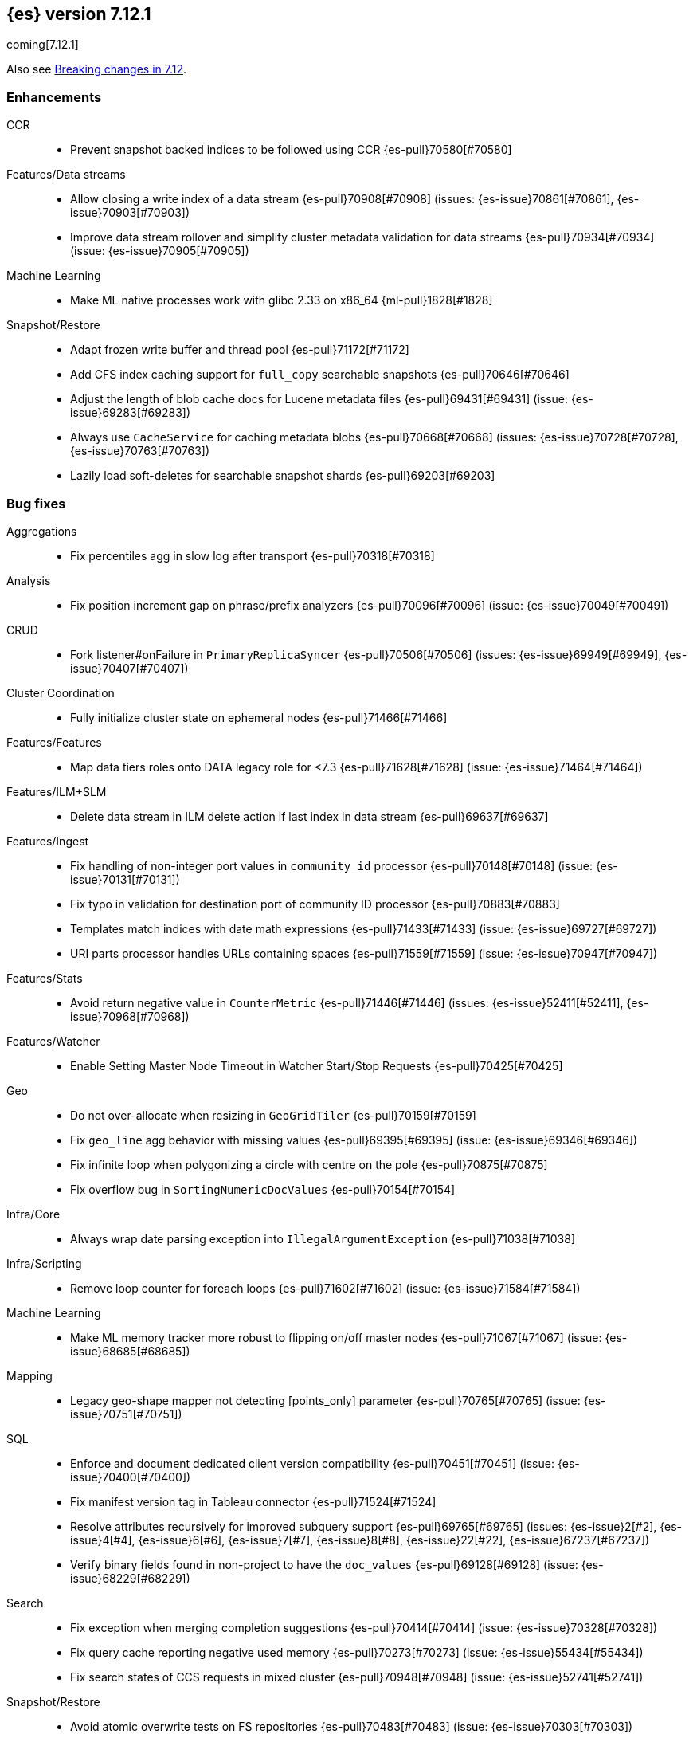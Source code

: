 [[release-notes-7.12.1]]
== {es} version 7.12.1

coming[7.12.1]

Also see <<breaking-changes-7.12,Breaking changes in 7.12>>.

[[enhancement-7.12.1]]
[float]
=== Enhancements

CCR::
* Prevent snapshot backed indices to be followed using CCR {es-pull}70580[#70580]

Features/Data streams::
* Allow closing a write index of a data stream {es-pull}70908[#70908] (issues: {es-issue}70861[#70861], {es-issue}70903[#70903])
* Improve data stream rollover and simplify cluster metadata validation for data streams {es-pull}70934[#70934] (issue: {es-issue}70905[#70905])

Machine Learning::
* Make ML native processes work with glibc 2.33 on x86_64 {ml-pull}1828[#1828]

Snapshot/Restore::
* Adapt frozen write buffer and thread pool {es-pull}71172[#71172]
* Add CFS index caching support for `full_copy` searchable snapshots {es-pull}70646[#70646]
* Adjust the length of blob cache docs for Lucene metadata files {es-pull}69431[#69431] (issue: {es-issue}69283[#69283])
* Always use `CacheService` for caching metadata blobs {es-pull}70668[#70668] (issues: {es-issue}70728[#70728], {es-issue}70763[#70763])
* Lazily load soft-deletes for searchable snapshot shards {es-pull}69203[#69203]



[[bug-7.12.1]]
[float]
=== Bug fixes

Aggregations::
* Fix percentiles agg in slow log after transport {es-pull}70318[#70318]

Analysis::
* Fix position increment gap on phrase/prefix analyzers {es-pull}70096[#70096] (issue: {es-issue}70049[#70049])

CRUD::
* Fork listener#onFailure in `PrimaryReplicaSyncer` {es-pull}70506[#70506] (issues: {es-issue}69949[#69949], {es-issue}70407[#70407])

Cluster Coordination::
* Fully initialize cluster state on ephemeral nodes {es-pull}71466[#71466]

Features/Features::
* Map data tiers roles onto DATA legacy role for <7.3 {es-pull}71628[#71628] (issue: {es-issue}71464[#71464])

Features/ILM+SLM::
* Delete data stream in ILM delete action if last index in data stream {es-pull}69637[#69637]

Features/Ingest::
* Fix handling of non-integer port values in `community_id` processor {es-pull}70148[#70148] (issue: {es-issue}70131[#70131])
* Fix typo in validation for destination port of community ID processor {es-pull}70883[#70883]
* Templates match indices with date math expressions {es-pull}71433[#71433] (issue: {es-issue}69727[#69727])
* URI parts processor handles URLs containing spaces {es-pull}71559[#71559] (issue: {es-issue}70947[#70947])

Features/Stats::
* Avoid return negative value in `CounterMetric` {es-pull}71446[#71446] (issues: {es-issue}52411[#52411], {es-issue}70968[#70968])

Features/Watcher::
* Enable Setting Master Node Timeout in Watcher Start/Stop Requests {es-pull}70425[#70425]

Geo::
* Do not over-allocate when resizing in `GeoGridTiler` {es-pull}70159[#70159]
* Fix `geo_line` agg behavior with missing values {es-pull}69395[#69395] (issue: {es-issue}69346[#69346])
* Fix infinite loop when polygonizing a circle with centre on the pole {es-pull}70875[#70875]
* Fix overflow bug in `SortingNumericDocValues` {es-pull}70154[#70154]

Infra/Core::
* Always wrap date parsing exception into `IllegalArgumentException` {es-pull}71038[#71038]

Infra/Scripting::
* Remove loop counter for foreach loops {es-pull}71602[#71602] (issue: {es-issue}71584[#71584])

Machine Learning::
* Make ML memory tracker more robust to flipping on/off master nodes {es-pull}71067[#71067] (issue: {es-issue}68685[#68685])

Mapping::
* Legacy geo-shape mapper not detecting [points_only] parameter {es-pull}70765[#70765] (issue: {es-issue}70751[#70751])

SQL::
* Enforce and document dedicated client version compatibility {es-pull}70451[#70451] (issue: {es-issue}70400[#70400])
* Fix manifest version tag in Tableau connector {es-pull}71524[#71524]
* Resolve attributes recursively for improved subquery support {es-pull}69765[#69765] (issues: {es-issue}2[#2], {es-issue}4[#4], {es-issue}6[#6], {es-issue}7[#7], {es-issue}8[#8], {es-issue}22[#22], {es-issue}67237[#67237])
* Verify binary fields found in non-project to have the `doc_values` {es-pull}69128[#69128] (issue: {es-issue}68229[#68229])

Search::
* Fix exception when merging completion suggestions {es-pull}70414[#70414] (issue: {es-issue}70328[#70328])
* Fix query cache reporting negative used memory {es-pull}70273[#70273] (issue: {es-issue}55434[#55434])
* Fix search states of CCS requests in mixed cluster {es-pull}70948[#70948] (issue: {es-issue}52741[#52741])

Snapshot/Restore::
* Avoid atomic overwrite tests on FS repositories {es-pull}70483[#70483] (issue: {es-issue}70303[#70303])
* Drop alloc filters on mount of searchable snapshot {es-pull}70007[#70007] (issue: {es-issue}69759[#69759])
* Fix Source Only Snapshot Permanently Broken on Broken `_snapshot` Directory {es-pull}71459[#71459]
* Fix `isDedicatedVotingOnlyNode` {es-pull}71358[#71358] (issue: {es-issue}71352[#71352])
* Fix human readable xcontent for snapshots in progress and deletion {es-pull}70256[#70256]
* Fix wrongly computed offset in checksum {es-pull}69441[#69441] (issues: {es-issue}69415[#69415], {es-issue}69437[#69437])
* Only allocate partial shards to nodes with cache {es-pull}69904[#69904]
* Optimized read footer checksum from `FileInfo` {es-pull}69415[#69415]
* Reduce Memory Use of Parallel Azure Blob Deletes {es-pull}71330[#71330] (issue: {es-issue}71267[#71267])
* Stop Blocking Snapshot Deletes Due to Concurrency Limits {es-pull}71050[#71050]


[[release-notes-7.12.0]]
== {es} version 7.12.0

Also see <<breaking-changes-7.12,Breaking changes in 7.12>>.

[discrete]
[[security-updates-7.12.0]]
=== Security updates

* A document disclosure flaw was found in the {es} suggester and
profile API when Document and Field Level Security are enabled.
The suggester and profile API are normally disabled for an index when document
level security is enabled on the index. Certain queries are able to enable the
profiler and suggester which could lead to disclosing the existence of documents
and fields the attacker should not be able to view.
All versions of {es} before 6.8.15 and 7.11.2 are affected by this flaw.
You must upgrade to 6.8.15 or 7.11.2 to obtain the fix.
https://cve.mitre.org/cgi-bin/cvename.cgi?name=CVE-2021-22137[CVE-2021-22137]


[[breaking-7.12.0]]
[float]
=== Breaking changes

Mapping::
* Returning nested data in fields API {es-pull}67432[#67432] (issue: {es-issue}63709[#63709])

Query Languages::
* Fields API implementation in QL {es-pull}68802[#68802] (issue: {es-issue}67727[#67727])

SQL::
* Test and fix the NULL handling of the string functions {es-pull}68379[#68379] (issue: {es-issue}58907[#58907])



[[breaking-java-7.12.0]]
[float]
=== Breaking Java changes

Features/Java High Level REST Client::
* Move find file structure finder in REST High Level client to its new endpoint and plugin {es-pull}67290[#67290]



[[deprecation-7.12.0]]
[float]
=== Deprecations

Distributed::
* Warn of change of default of `wait_for_active_shards` {es-pull}67527[#67527] (issues: {es-issue}66419[#66419], {es-issue}67158[#67158], {es-issue}67246[#67246], {es-issue}67498[#67498])

Infra/Core::
* Add deprecation warning for removed `strict_duplicate_detection` setting {es-pull}63500[#63500] (issues: {es-issue}34588[#34588], {es-issue}60222[#60222])

Geo::
* Deprecate `GeoPolygon` query in favour of `GeoShape` query {es-pull}64227[#64227] (issue: {es-issue}48928[#48928])

Machine Learning::
* Add deprecation check for job model snapshots that need upgrade {es-pull}66062[#66062] (issue: {es-issue}64154[#64154])

Security::
* Deprecate the `id` field for the `InvalidateApiKey` API {es-pull}66317[#66317] (issue: {es-issue}63224[#63224])



[[feature-7.12.0]]
[float]
=== New features

Authorization::
* Add a cluster privilege to cancel tasks and delete async searches {es-pull}68679[#68679] (issue: {es-issue}67965[#67965])

EQL::
* Introduce ~ grammar for case-insensitive functions {es-pull}67869[#67869] (issue: {es-issue}67868[#67868])
* Introduce `like` and `regex` keywords {es-pull}68791[#68791] (issue: {es-issue}68639[#68639])

Features/ILM+SLM::
* Add support for partial searchable snapshots to ILM {es-pull}68714[#68714] (issues: {es-issue}68509[#68509], {es-issue}68605[#68605])
* Add the frozen tier node role and ILM phase {es-pull}68605[#68605] (issue: {es-issue}60848[#60848])
* Support `max_single_primary_size` in resize action and expose in ILM {es-pull}67705[#67705] (issue: {es-issue}65714[#65714])

Features/Ingest::
* Fingerprint ingest processor {es-pull}68415[#68415] (issue: {es-issue}53578[#53578])
* Network `community_id` processor for ingest pipelines {es-pull}66534[#66534] (issue: {es-issue}55685[#55685])
* Network direction processor {es-pull}66644[#66644]

Query Languages::
* Implement support for `date_nanos` {es} field type {es-pull}67666[#67666] (issue: {es-issue}38562[#38562])

SQL::
* Implement `TO_CHAR()` function {es-pull}66486[#66486] (issue: {es-issue}54964[#54964])

Search::
* Add minimum compatibility version to `SearchRequest` {es-pull}65896[#65896] (issue: {es-issue}63304[#63304])
* Sort field tiebreaker for point in time (PIT) readers {es-pull}66093[#66093] (issue: {es-issue}56828[#56828])

Snapshot/Restore::
* Add partial searchable snapshot support for a frozen tier {es-pull}68509[#68509]



[[enhancement-7.12.0]]
[float]
=== Enhancements

Aggregations::
* Add `multi_terms` aggs {es-pull}67597[#67597] (issue: {es-issue}65623[#65623])
* Lower contention on requests with many aggs {es-pull}66895[#66895] (issue: {es-issue}58647[#58647])

Allocation::
* Drop `gateway.recover_after_nodes` from default conf {es-pull}68000[#68000] (issue: {es-issue}53646[#53646])
* Make `InternalClusterInfoService` async {es-pull}66993[#66993]

Authentication::
* Add grant-api-key to HLRC {es-pull}68190[#68190]

Authorization::
* Add more context to cluster access denied messages {es-pull}66900[#66900] (issues: {es-issue}42166[#42166], {es-issue}60357[#60357])
* Add more context to index access denied errors {es-pull}60357[#60357] (issue: {es-issue}42166[#42166])
* Allow Kibana to create Fleet Server indices {es-pull}68152[#68152]
* Phase 2 support for operator privileges: Cluster settings {es-pull}66684[#66684]
* `view_index_metadata` and `manage` privs now grant access to field capabilities {es-pull}67392[#67392] (issue: {es-issue}66867[#66867])

Cluster Coordination::
* Clarify message emitted on cluster UUID mismatch {es-pull}66915[#66915]
* Extend default probe connect/handshake timeouts {es-pull}68059[#68059] (issue: {es-issue}42636[#42636])
* Skip cluster state serialization to closed channel {es-pull}67413[#67413]

EQL::
* Add `result_position` to correctness test {es-pull}66761[#66761]
* Introduce EQL search status API {es-pull}68065[#68065] (issue: {es-issue}66955[#66955])

Engine::
* Assign id to searcher using ids of segments {es-pull}66668[#66668] (issue: {es-issue}63963[#63963])
* Use merging fieldsreader when restoring versionmap during recovery {es-pull}66944[#66944]

Features/ILM+SLM::
* Make the rest of the forcemerge action steps retryable {es-pull}66352[#66352] (issue: {es-issue}48183[#48183])
* Make the unfollow action and CCR related steps retryable {es-pull}66356[#66356] (issue: {es-issue}48183[#48183])
* Skip unfollow action if the index is not a follower {es-pull}68690[#68690]

Features/Indices APIs::
* Add `max_single_primary_size` as a condition for the rollover index API {es-pull}67842[#67842] (issue: {es-issue}63026[#63026])
* Make template conflict warning deterministic {es-pull}67066[#67066] (issue: {es-issue}66820[#66820])

Features/Ingest::
* Configurable MIME type for mustache template encoding on set processor {es-pull}65314[#65314] (issue: {es-issue}65115[#65115])

Features/Java High Level REST Client::
* Added support for passing http query parameters {es-pull}67802[#67802] (issue: {es-issue}53846[#53846])

Features/Java Low Level REST Client::
* Add client metadata header on `RestClient` requests {es-pull}66303[#66303] (issue: {es-issue}66189[#66189])

Features/Stats::
* Add processor architectures to cluster stats {es-pull}68264[#68264]
* Make `GET _cluster/stats` cancellable {es-pull}68676[#68676] (issue: {es-issue}55550[#55550])

Geo::
* Add support for Spatial Relationships to `geo_point` field {es-pull}67631[#67631] (issue: {es-issue}52382[#52382])
* Implement `IndexOrDocValuesQuery` for `geo_shape` field {es-pull}64688[#64688]

Highlighting::
* Add query param to limit highlighting to specified length {es-pull}67325[#67325] (issue: {es-issue}52155[#52155])

Infra/Core::
* Clarify bootstrap check failure messages {es-pull}67501[#67501]
* Introduce "Feature States" for managing snapshots of system indices {es-pull}63513[#63513] (issue: {es-issue}61657[#61657])

Infra/Logging::
* Align JSON logs better with ECS {es-pull}67266[#67266]
* Introduce deprecation categories {es-pull}67443[#67443] (issues: {es-issue}64824[#64824], {es-issue}67266[#67266])

Infra/Plugins::
* Notify users to restart Elasticsearch after plugin installation {es-pull}66723[#66723] (issue: {es-issue}39487[#39487])

Infra/Scripting::
* Add OSS whitelist to execute API {es-pull}67038[#67038] (issue: {es-issue}67035[#67035])
* Capture structured javadoc from stdlib {es-pull}68782[#68782]
* Enforce GPLv2 for parsed stdlib docs {es-pull}68601[#68601]
* Improve bad regex pattern syntax error {es-pull}68520[#68520]
* Parse stdlib files for parameter names {es-pull}67837[#67837]
* Whitelist JSON functions for ingest {es-pull}67118[#67118]

Infra/Settings::
* Add enumsetting to `org.elasticsearch.common.settings.Setting` {es-pull}66826[#66826] (issue: {es-issue}65335[#65335])
* Support removing archived settings if cluster has read only blocks {es-pull}64113[#64113]

License::
* Remove grace period from license expiration check {es-pull}67316[#67316]

Machine Learning::
* Add new multi custom processor for data frame analytics and model inference {es-pull}67362[#67362]
* Allow data frame analytics memory estimation on non-ML nodes {es-pull}68146[#68146] (issue: {es-issue}67840[#67840])
* Automatic management for machine learning system indices {es-pull}68044[#68044]
* Expand regression and classification hyperparameters {es-pull}67950[#67950]
* Improve resuming a data frame analytics job stopped during inference {es-pull}67623[#67623]
* Move find file structure to a new API endpoint {es-pull}67123[#67123] (issue: {es-issue}67001[#67001])
* Preserve inference progress when starting data frame analytics {es-pull}68222[#68222]
* Write notification messages indicating required capacity when a job is not assigned to a node {es-pull}67181[#67181]
* Fix edge case which could cause spurious anomalies early in the learning process if the time series has non-diurnal seasonality {ml-pull}1634[#1634]
* Compute importance of hyperparameters optimized in the fine parameter tuning step {ml-pull}1627[#1627]
* Early stopping for the fine parameter tuning step of classification and regression model training {ml-pull}1676[#1676]
* Correct upgrade for pre-6.3 state for lat_long anomaly anomaly detectors {ml-pull}1681[#1681]
* Per tree feature bag to speed up training of regression and classification models and improve scalability for large numbers of features {ml-pull}1733[#1733]

Mapping::
* Shortcut to avoid fmod {es-pull}66909[#66909]

Packaging::
* Tweaks to the Iron Bank docker context {es-pull}66942[#66942]

Performance::
* Add benchmark racing scripts {es-pull}68369[#68369]

Query Languages::
* Adapt nested fields extraction from fields API output to the new un-flattened structure {es-pull}68745[#68745] (issue: {es-issue}68722[#68722])
* Simplify arithmetic operations in binary comps {es-pull}66022[#66022] (issue: {es-issue}65394[#65394])

Ranking::
* Add linear function to `rank_feature` query {es-pull}67438[#67438] (issue: {es-issue}49859[#49859])

Rollup::
* Remove the rollup thread pool {es-pull}65958[#65958]

SQL::
* Enhance error message on filtering check against aggs {es-pull}68763[#68763] (issue: {es-issue}57125[#57125])

Search::
* Add grok and dissect methods to runtime fields {es-pull}68088[#68088] (issue: {es-issue}67825[#67825])
* Allow deletion of async searches with the manage privilege {es-pull}67965[#67965]
* Avoid duplicate serialization for `TermsQueryBuilder` {es-pull}67223[#67223] (issue: {es-issue}67132[#67132])
* Early detection of circuit breaker exception in the coordinating node {es-pull}67431[#67431] (issue: {es-issue}62884[#62884])
* Limit the depth of nested bool queries {es-pull}66204[#66204] (issue: {es-issue}55303[#55303])
* Remove unnecessary optimizations for `TermsSetQueryBuilder` {es-pull}67637[#67637] (issue: {es-issue}67223[#67223])
* Retry point in time on other copy when possible {es-pull}66713[#66713] (issue: {es-issue}61062[#61062])
* Slightly speed up scripts {es-pull}68478[#68478]
* Use a mapping snapshot for fetching nested docs {es-pull}66877[#66877] (issue: {es-issue}66295[#66295])

Security::
* Build complex automatons more efficiently {es-pull}66724[#66724] (issue: {es-issue}36062[#36062])

Snapshot/Restore::
* Add ClusterUUID to `RepositoryData` {es-pull}68002[#68002]
* Allow searchable snapshots to work on source-only repositories {es-pull}67975[#67975] (issue: {es-issue}67936[#67936])
* Avoid async cache-size fetch on partial shards {es-pull}68644[#68644]
* Forbid removing write block from searchable snapshot index {es-pull}68036[#68036]
* Ignore disk watermarks on partial shards {es-pull}68673[#68673]
* Improve error message on incompatible repo format {es-pull}67776[#67776]
* Introduce repository UUIDs {es-pull}67829[#67829] (issue: {es-issue}66431[#66431])
* Introduce repository test kit/analyser {es-pull}67247[#67247]
* Permit rename of repository of searchable snapshot {es-pull}67968[#67968] (issue: {es-issue}66431[#66431])
* Reject remounting snapshot of a searchable snapshot {es-pull}68816[#68816] (issue: {es-issue}68792[#68792])

Task Management::
* Remove parent-task bans on channels disconnect {es-pull}66066[#66066] (issues: {es-issue}56620[#56620], {es-issue}65443[#65443])

Transform::
* Add support for search-time runtime fields {es-pull}67643[#67643] (issue: {es-issue}65147[#65147])
* Automatic management for transform system indices {es-pull}68590[#68590]
* Implement retention policy to delete data from a transform {es-pull}67832[#67832] (issue: {es-issue}67916[#67916])
* Refactor cat transform to show more useful information {es-pull}68232[#68232] (issues: {es-issue}66367[#66367], {es-issue}66718[#66718])
* Report last search time in transform stats {es-pull}66718[#66718] (issues: {es-issue}66367[#66367], {es-issue}66410[#66410], {es-issue}66718[#66718])



[[bug-7.12.0]]
[float]
=== Bug fixes

Aggregations::
* Remove `toString->parse` roundtrip for missing value in terms agg {es-pull}67954[#67954] (issue: {es-issue}67197[#67197])

Engine::
* Fail force-merges on read-only engines {es-pull}64756[#64756]

Features/Features::
* Prevent unnecessary system index access warnings in Deprecation Info API {es-pull}67312[#67312] (issue: {es-issue}66063[#66063])

Features/ILM+SLM::
* Avoid exception in in `SetStepInfoUpdateTask#onFailure` {es-pull}67553[#67553]
* Fix issues with CS Handling in ILM async steps {es-pull}68361[#68361]

Features/Java Low Level REST Client::
* Fix wrong `totalIterationCount` when running `BulkIndexBenchmark` {es-pull}64515[#64515] (issue: {es-issue}61451[#61451])

Features/Monitoring::
* Move monitoring collection timeouts to coordinator {es-pull}67084[#67084] (issues: {es-issue}60188[#60188], {es-issue}66993[#66993])

Geo::
* Fix indexing of degenerated rectangles {es-pull}67702[#67702] (issue: {es-issue}67695[#67695])

Infra/Core::
* Allow the `*,-*` ("no-index") pattern for destructive actions when `destructive_requires_name` is true {es-pull}68021[#68021] (issue: {es-issue}67958[#67958])

Infra/Scripting::
* Augmentation.join can't handle empty strings at the start {es-pull}68251[#68251] (issue: {es-issue}33434[#33434])

Machine Learning::
* Make `find_structure` validate `lines_to_sample` at least 2 {es-pull}68199[#68199] (issue: {es-issue}68128[#68128])
* Return 400 status for invalid charset in `find_structure` {es-pull}68201[#68201] (issue: {es-issue}68130[#68130])
* Return status 400 for `grok_pattern` errors in `find_structure` {es-pull}68205[#68205] (issue: {es-issue}68132[#68132])
* Fix a source of instability in time series modeling for anomaly detection. This has been observed to cause spurious anomalies for a partition which no longer receives any data {ml-pull}1675[#1675]
* Ensure that we stop modeling seasonality for data which flatlines. This is important for count and sum detectors which treat empty buckets as zero. Before this change, we could sometimes detect spurious anomalies in realtime detection after a partition no longer received any data {ml-pull}1654[#1654]

SQL::
* Fix `ZonedDateTime` with nanos serialisation {es-pull}68253[#68253] (issue: {es-issue}67666[#67666])

Search::
* Handle ignored fields directly in `SourceValueFetcher` {es-pull}68738[#68738]

Snapshot/Restore::
* Make `RepositoryData` Parsing Stricter {es-pull}67699[#67699] (issue: {es-issue}67696[#67696])
